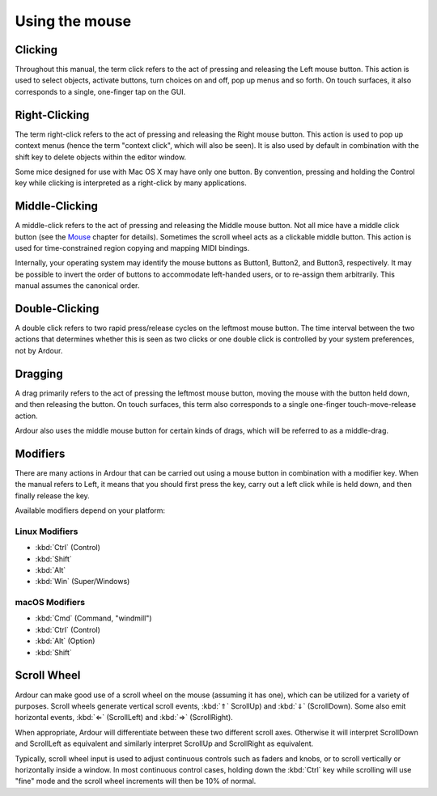 Using the mouse
===============

Clicking
--------

Throughout this manual, the term click refers to the act of pressing and releasing the Left mouse button. This action is used to select objects, activate buttons, turn choices on and off, pop up menus and so forth. On touch surfaces, it also corresponds to a single, one-finger tap on the GUI.

Right-Clicking
--------------

The term right-click refers to the act of pressing and releasing the Right mouse button. This action is used to pop up context menus (hence the term "context click", which will also be seen). It is also used by default in combination with the shift key to delete objects within the editor window.

Some mice designed for use with Mac OS X may have only one button. By convention, pressing and holding the Control key while clicking is interpreted as a right-click by many applications.

Middle-Clicking
---------------

A middle-click refers to the act of pressing and releasing the Middle mouse button. Not all mice have a middle click button (see the `Mouse <@@mouse>`__ chapter for details). Sometimes the scroll wheel acts as a clickable middle button. This action is used for time-constrained region copying and mapping MIDI bindings.

Internally, your operating system may identify the mouse buttons as Button1, Button2, and Button3, respectively. It may be possible to invert the order of buttons to accommodate left-handed users, or to re-assign them arbitrarily. This manual assumes the canonical order.

Double-Clicking
---------------

A double click refers to two rapid press/release cycles on the leftmost mouse button. The time interval between the two actions that determines whether this is seen as two clicks or one double click is controlled by your system preferences, not by Ardour.

Dragging
--------

A drag primarily refers to the act of pressing the leftmost mouse button, moving the mouse with the button held down, and then releasing the button. On touch surfaces, this term also corresponds to a single one-finger touch-move-release action.

Ardour also uses the middle mouse button for certain kinds of drags, which will be referred to as a middle-drag.

Modifiers
---------

There are many actions in Ardour that can be carried out using a mouse button in combination with a modifier key. When the manual refers to Left, it means that you should first press the key, carry out a left click while is held down, and then finally release the key.

Available modifiers depend on your platform:

Linux Modifiers
~~~~~~~~~~~~~~~

-  :kbd:`Ctrl` (Control)
-  :kbd:`Shift`
-  :kbd:`Alt`
-  :kbd:`Win` (Super/Windows)

.. _mac-modifiers:

macOS Modifiers
~~~~~~~~~~~~~~~

-  :kbd:`Cmd` (Command, "windmill")
-  :kbd:`Ctrl` (Control)
-  :kbd:`Alt` (Option)
-  :kbd:`Shift`

Scroll Wheel
------------

Ardour can make good use of a scroll wheel on the mouse (assuming it has one), which can be utilized for a variety of purposes. Scroll wheels generate vertical scroll events, :kbd:`⇑` ScrollUp) and :kbd:`⇓` (ScrollDown). Some also emit horizontal events, :kbd:`⇐` (ScrollLeft) and :kbd:`⇒` (ScrollRight).

When appropriate, Ardour will differentiate between these two different scroll axes. Otherwise it will interpret ScrollDown and ScrollLeft as equivalent and similarly interpret ScrollUp and ScrollRight as equivalent.

Typically, scroll wheel input is used to adjust continuous controls such as faders and knobs, or to scroll vertically or horizontally inside a window. In most continuous control cases, holding down the :kbd:`Ctrl` key while scrolling will use "fine" mode and the scroll wheel increments will then be 10% of normal.
